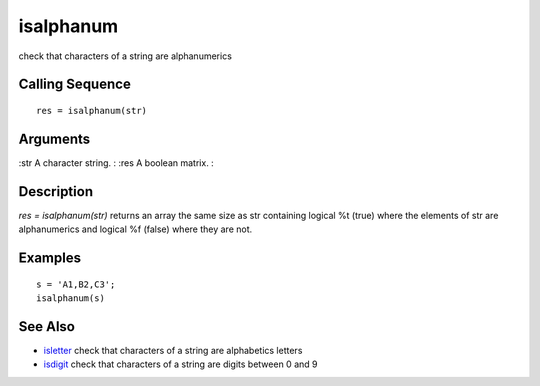 


isalphanum
==========

check that characters of a string are alphanumerics



Calling Sequence
~~~~~~~~~~~~~~~~


::

    res = isalphanum(str)




Arguments
~~~~~~~~~

:str A character string.
: :res A boolean matrix.
:



Description
~~~~~~~~~~~

`res = isalphanum(str)` returns an array the same size as str
containing logical %t (true) where the elements of str are
alphanumerics and logical %f (false) where they are not.



Examples
~~~~~~~~


::

    s = 'A1,B2,C3';
    isalphanum(s)




See Also
~~~~~~~~


+ `isletter`_ check that characters of a string are alphabetics
  letters
+ `isdigit`_ check that characters of a string are digits between 0
  and 9


.. _isdigit: isdigit.html
.. _isletter: isletter.html


